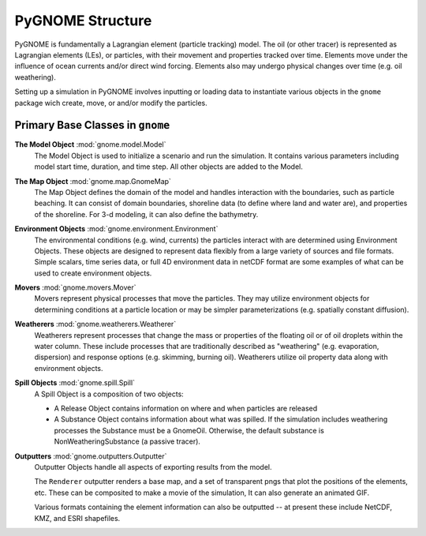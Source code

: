 PyGNOME Structure
=================

PyGNOME is fundamentally a Lagrangian element (particle tracking) model.
The oil (or other tracer) is represented as Lagrangian elements (LEs), or particles, with their movement and properties tracked over time.
Elements move under the influence of ocean currents and/or direct wind forcing.
Elements also may undergo physical changes over time (e.g. oil weathering).

Setting up a simulation in PyGNOME involves inputting or loading data to instantiate various objects in the ``gnome`` package wich create, move, or and/or modify the particles.

Primary Base Classes in ``gnome``
---------------------------------

**The Model Object** :mod:`gnome.model.Model`
    The Model Object is used to initialize a scenario and run the simulation. It contains various parameters
    including model start time, duration, and time step. All other objects are added to the Model.

**The Map Object** :mod:`gnome.map.GnomeMap`
    The Map Object defines the domain of the model and handles interaction with the boundaries, such as particle beaching.
    It can consist of domain boundaries, shoreline data (to define where land and water are), and properties of the shoreline. For 3-d modeling, it can also define the bathymetry.

**Environment Objects** :mod:`gnome.environment.Environment`
    The environmental conditions (e.g. wind, currents) the particles interact with are determined using Environment Objects.
    These objects are designed to represent data flexibly from a large variety of sources and file formats.
    Simple scalars, time series data, or full 4D environment data in netCDF format are some examples of what can be used to create
    environment objects.

**Movers** :mod:`gnome.movers.Mover`
    Movers represent physical processes that move the particles.
    They may utilize environment objects for determining conditions at a particle location or may be simpler parameterizations (e.g. spatially constant diffusion).

**Weatherers** :mod:`gnome.weatherers.Weatherer`
    Weatherers represent processes that change the mass or properties of the floating oil or of oil droplets within the water column. These include processes that are traditionally described as "weathering" (e.g. evaporation, dispersion) and response options (e.g. skimming, burning oil). Weatherers utilize oil property data along with environment objects.

**Spill Objects** :mod:`gnome.spill.Spill`
    A Spill Object is a composition of two objects:
    
    * A Release Object contains information on where and when particles are released
    * A Substance Object contains information about what was spilled. If the simulation includes weathering processes the Substance must be a GnomeOil. Otherwise, the default substance is NonWeatheringSubstance (a passive tracer).

**Outputters** :mod:`gnome.outputters.Outputter`
    Outputter Objects handle all aspects of exporting results from the model.

    The ``Renderer`` outputter renders a base map, and a set of transparent pngs that plot the positions of the elements, etc. These can be composited to make a movie of the
    simulation, It can also generate an animated GIF.

    Various formats containing the element information can also be outputted -- at 
    present these include NetCDF, KMZ, and ESRI shapefiles.
 

 
  











